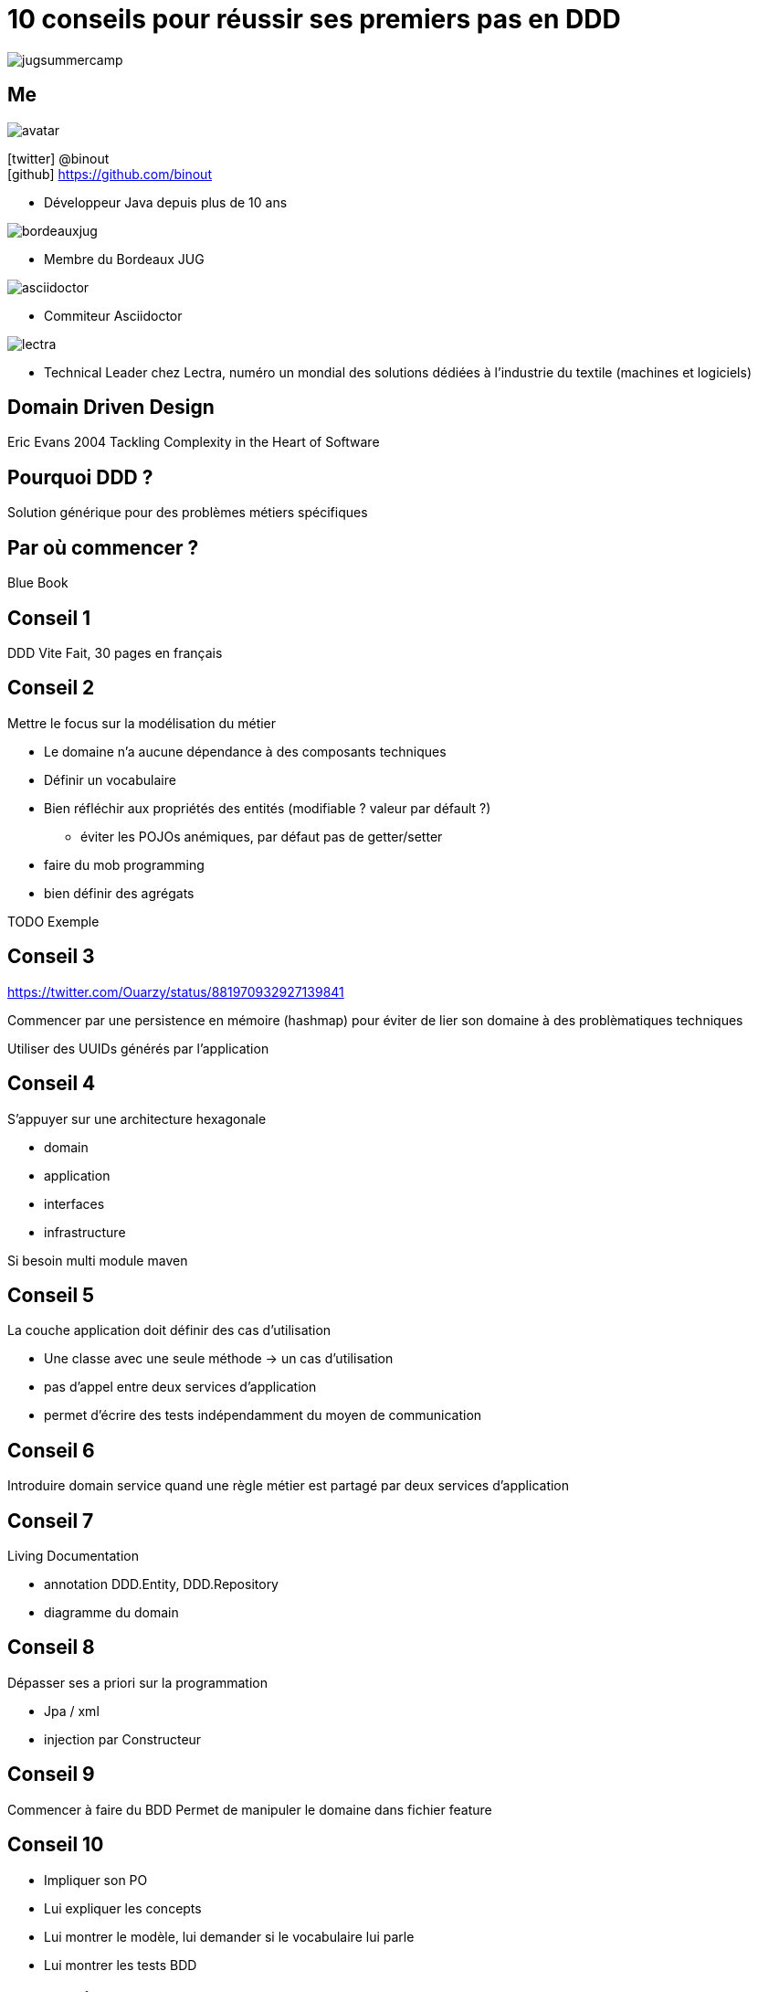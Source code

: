 = 10 conseils pour réussir ses premiers pas en DDD
:icons: font
:deckjs_theme: swiss
:deckjs_transition: fade
:navigation: true
:goto: true
:status: true

image::images/jugsummercamp.png[float="right"]

== Me

image::images/avatar.png[float="right"]

icon:twitter[] @binout +
icon:github[] https://github.com/binout

* Développeur Java depuis plus de 10 ans

image::images/bordeauxjug.png[float="right"]

* Membre du Bordeaux JUG

image::images/asciidoctor.png[float="right"]

* Commiteur Asciidoctor

image::images/lectra.png[float="right"]

* Technical Leader chez Lectra,
numéro un mondial des solutions dédiées à l'industrie du textile (machines et logiciels)

== Domain Driven Design

Eric Evans
2004
Tackling Complexity in the Heart of Software

== Pourquoi DDD ?

Solution générique pour des problèmes métiers spécifiques

== Par où commencer ?

Blue Book

== Conseil 1

DDD Vite Fait, 30 pages en français

== Conseil 2

Mettre le focus sur la modélisation du métier

* Le domaine n'a aucune dépendance à des composants techniques
* Définir un vocabulaire
* Bien réfléchir aux propriétés des entités (modifiable ? valeur par défault ?)
** éviter les POJOs anémiques, par défaut pas de getter/setter
*  faire du mob programming
* bien définir des agrégats

TODO Exemple

== Conseil 3

https://twitter.com/Ouarzy/status/881970932927139841

Commencer par une persistence en mémoire (hashmap) pour éviter de lier son domaine
à des problèmatiques techniques

Utiliser des UUIDs générés par l'application

== Conseil 4

S'appuyer sur une architecture hexagonale

* domain
* application
* interfaces
* infrastructure

Si besoin multi module maven

== Conseil 5

La couche application doit définir des cas d'utilisation

* Une classe avec une seule méthode -> un cas d'utilisation
* pas d'appel entre deux services d'application
* permet d'écrire des tests indépendamment du moyen de communication

== Conseil 6

Introduire domain service quand une règle métier est partagé par deux services d'application

== Conseil 7

Living Documentation

* annotation DDD.Entity,  DDD.Repository
* diagramme du domain

== Conseil 8

Dépasser ses a priori sur la programmation

* Jpa / xml
* injection par Constructeur

== Conseil 9

Commencer à faire du BDD
Permet de manipuler le domaine dans fichier feature

== Conseil 10

* Impliquer son PO
* Lui expliquer les concepts
* Lui montrer le modèle, lui demander si le vocabulaire lui parle
* Lui montrer les tests BDD

== Conclusion

* Not a silver bullet
* https://twitter.com/ouarzy/status/886868878764146688
* Permet de passer une étape dans votre parcours de développeur
